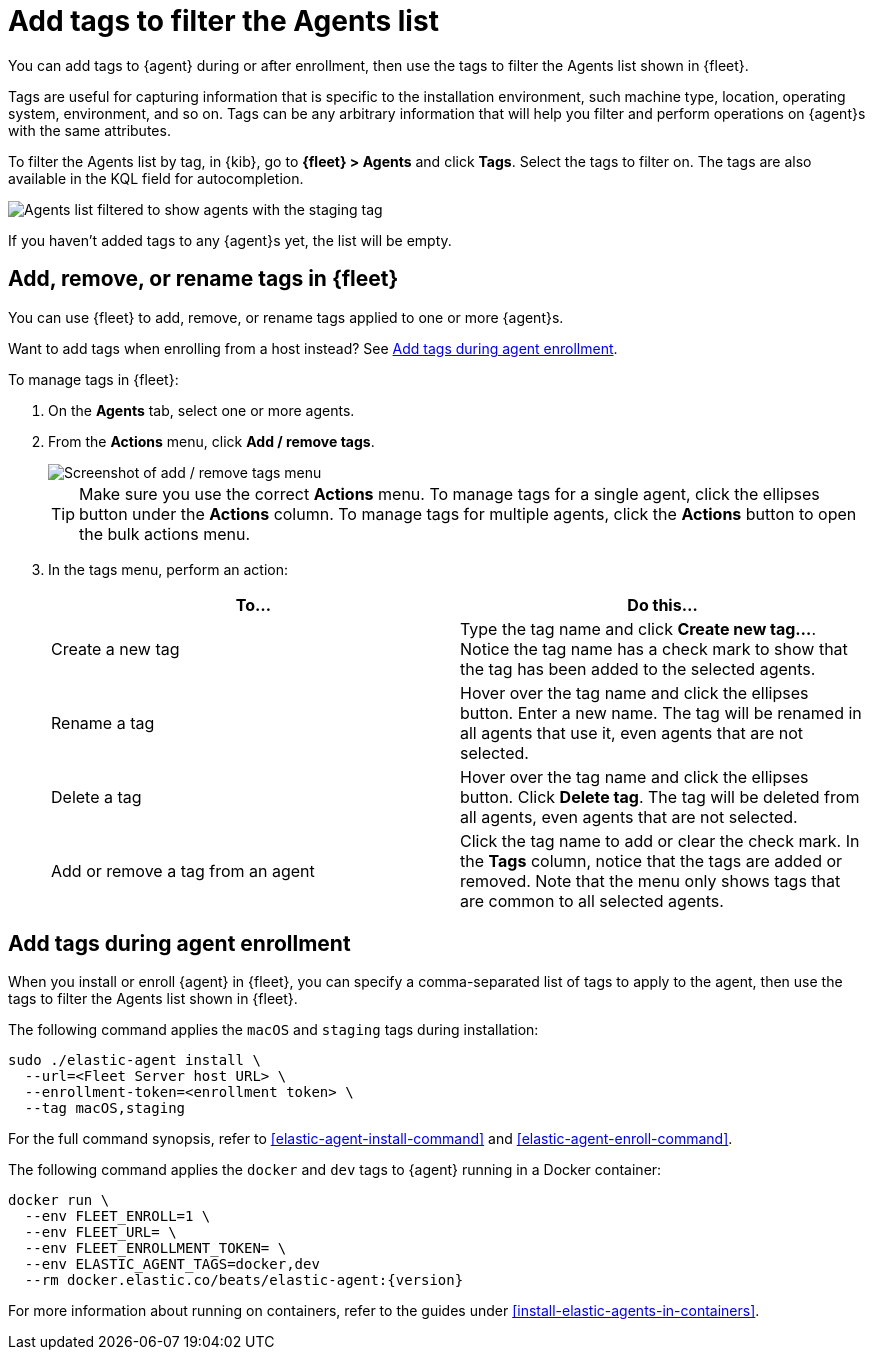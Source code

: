 [[filter-agent-list-by-tags]]
= Add tags to filter the Agents list

You can add tags to {agent} during or after enrollment, then use the tags to
filter the Agents list shown in {fleet}.

Tags are useful for capturing information that is specific to the installation
environment, such machine type, location, operating system, environment, and
so on. Tags can be any arbitrary information that will help you filter and
perform operations on {agent}s with the same attributes.

To filter the Agents list by tag, in {kib}, go to **{fleet} > Agents** and click
**Tags**. Select the tags to filter on. The tags are also available in the KQL
field for autocompletion.

[role="screenshot"]
image::images/agent-tags.png[Agents list filtered to show agents with the staging tag]

If you haven't added tags to any {agent}s yet, the list will be empty.

[discrete]
[[add-tags-in-fleet]]
== Add, remove, or rename tags in {fleet}

You can use {fleet} to add, remove, or rename tags applied to one or more
{agent}s.

Want to add tags when enrolling from a host instead? See
<<add-tags-at-enrollment>>.

To manage tags in {fleet}:

. On the **Agents** tab, select one or more agents.

. From the **Actions** menu, click **Add / remove tags**.
+
[role="screenshot"]
image::images/add-remove-tags.png[Screenshot of add / remove tags menu]
+
TIP: Make sure you use the correct **Actions** menu. To manage tags for a single
agent, click the ellipses button under the **Actions** column. To manage tags
for multiple agents, click the **Actions** button to open the bulk actions menu.

. In the tags menu, perform an action:
+
[options,header]
|===
|To... | Do this...

|Create a new tag
|Type the tag name and click **Create new tag...**. Notice the tag name has
a check mark to show that the tag has been added to the selected agents.

|Rename a tag
|Hover over the tag name and click the ellipses button. Enter a new name.
The tag will be renamed in all agents that use it, even agents that are not
selected.

|Delete a tag
|Hover over the tag name and click the ellipses button. Click **Delete tag**.
The tag will be deleted from all agents, even agents that are not selected.

|Add or remove a tag from an agent
|Click the tag name to add or clear the check mark. In the **Tags** column,
notice that the tags are added or removed. Note that the menu only shows
tags that are common to all selected agents.

|===

[discrete]
[[add-tags-at-enrollment]]
== Add tags during agent enrollment

When you install or enroll {agent} in {fleet}, you can specify a comma-separated
list of tags to apply to the agent, then use the tags to filter the Agents list
shown in {fleet}.

The following command applies the `macOS` and `staging` tags during
installation:

[source,shell]
----
sudo ./elastic-agent install \
  --url=<Fleet Server host URL> \
  --enrollment-token=<enrollment token> \
  --tag macOS,staging
----

For the full command synopsis, refer to <<elastic-agent-install-command>> and
<<elastic-agent-enroll-command>>.

The following command applies the `docker` and `dev` tags to {agent} running in
a Docker container:

["source","yaml",subs="attributes"]
----
docker run \
  --env FLEET_ENROLL=1 \
  --env FLEET_URL=<Fleet Server host URL> \
  --env FLEET_ENROLLMENT_TOKEN=<enrollment token> \
  --env ELASTIC_AGENT_TAGS=docker,dev
  --rm docker.elastic.co/beats/elastic-agent:{version}
----

For more information about running on containers, refer to the guides under
<<install-elastic-agents-in-containers>>.
